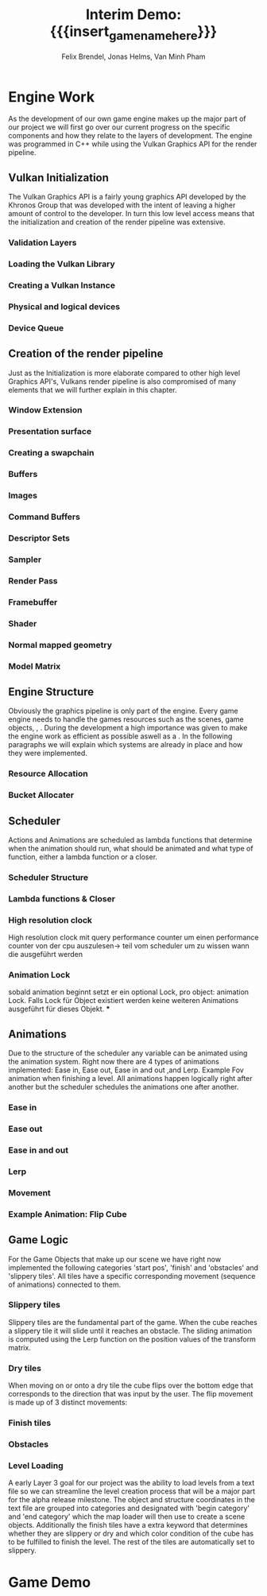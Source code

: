 * Engine Work
As the development of our own game engine makes up the major part of our project we will first go over our current progress on the specific components and how they relate to the layers of development. The engine was programmed in C++ while using the Vulkan Graphics API for the render pipeline.
** Vulkan Initialization
The Vulkan Graphics API is a fairly young graphics API developed by the Khronos Group that was developed with the intent of leaving a higher amount of control to the developer. In turn this low level access means that the initialization and creation of the render pipeline was extensive.
*** Validation Layers
*** Loading the Vulkan  Library
*** Creating a Vulkan Instance
*** Physical and logical devices
*** Device Queue
** Creation of the render pipeline
Just as the Initialization is more elaborate compared to other high level Graphics API's, Vulkans render pipeline is also compromised of many elements that we will further explain in this chapter.
*** Window Extension
*** Presentation surface
*** Creating a swapchain
*** Buffers
*** Images
*** Command Buffers
*** Descriptor Sets
*** Sampler
*** Render Pass
*** Framebuffer
*** Shader
*** Normal mapped geometry
*** Model Matrix
** Engine Structure
Obviously the graphics pipeline is only part of the engine. Every game engine needs to handle the games resources such as the scenes, game objects, , . During the development a high importance was given to make the engine work as efficient as possible aswell as a . In the following paragraphs we will explain which systems are already in place and how they were implemented.
*** Resource Allocation
*** Bucket Allocater
** Scheduler
Actions and Animations are scheduled as lambda functions that determine when the animation should run, what should be animated and what type of function, either a lambda function or a closer.
*** Scheduler Structure
*** Lambda functions & Closer
*** High resolution clock
High resolution clock mit query performance counter um einen performance counter von der cpu auszulesen-> teil vom scheduler um zu wissen wann die ausgeführt werden
*** Animation Lock
sobald animation beginnt setzt er ein optional Lock, pro object: animation Lock. Falls Lock für Object existiert werden keine weiteren Animations ausgeführt für dieses Objekt.
***
** Animations
Due to the structure of the scheduler any variable can be animated using the animation system. Right now there are 4 types of animations implemented: Ease in, Ease out, Ease in and out ,and Lerp. Example Fov animation when finishing a level. All animations happen logically right after another but the scheduler schedules the animations one after another.
*** Ease in
*** Ease out
*** Ease in and out
*** Lerp
*** Movement
*** Example Animation: Flip Cube
** Game Logic
For the Game Objects that make up our scene  we have right now implemented the following categories 'start pos', 'finish' and 'obstacles' and 'slippery tiles'. All tiles  have a specific corresponding movement (sequence of animations) connected to them.
*** Slippery tiles
Slippery tiles are the fundamental part of the game. When the cube reaches a slippery tile it will slide until it reaches an obstacle. The sliding animation is computed using the Lerp function on the position values of the transform matrix.
*** Dry tiles
When moving on or onto a dry tile the cube flips over the bottom edge that corresponds to the direction that was input by the user. The flip movement is made up of 3 distinct movements:
*** Finish tiles
*** Obstacles
*** Level Loading
A early Layer 3 goal for our project was the ability to load levels from a text file so we can streamline the level creation process that will be a major part for the alpha release milestone. The object and structure coordinates in the text file  are grouped into categories and designated with 'begin category' and 'end category' which the map loader will then use to create a scene objects. Additionally the finish tiles have a extra keyword that determines whether they are slippery or dry and which color condition of the cube has to be fulfilled to finish the level. The rest of the tiles are automatically set to slippery.
* Game Demo
* Meta Info                                                        :noexport:
#+options: html-postamble:nil toc:nil title:nil
#+macro: insert_game_name_here qubi
#+macro: insert_team_name_here FünfKopf

#+author: Felix Brendel, Jonas Helms, Van Minh Pham
#+title: Interim Demo: {{{insert_game_name_here}}}

#+latex_header: \input{latex.tex}

